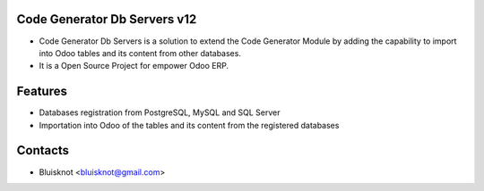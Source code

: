 Code Generator Db Servers v12
=============================
* Code Generator Db Servers is a solution to extend the Code Generator Module by adding the capability to import into Odoo tables and its content from other databases.
* It is a Open Source Project for empower Odoo ERP.

Features
========
* Databases registration from PostgreSQL, MySQL and SQL Server
* Importation into Odoo of the tables and its content from the registered databases

Contacts
========
* Bluisknot <bluisknot@gmail.com>
